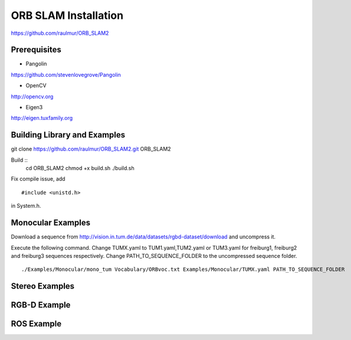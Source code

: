 ORB SLAM Installation
======================

https://github.com/raulmur/ORB_SLAM2


Prerequisites
-----------------

* Pangolin
https://github.com/stevenlovegrove/Pangolin

* OpenCV
http://opencv.org

* Eigen3
http://eigen.tuxfamily.org


Building Library and Examples
-------------------------------

git clone https://github.com/raulmur/ORB_SLAM2.git ORB_SLAM2

Build ::
    cd ORB_SLAM2
    chmod +x build.sh
    ./build.sh

Fix compile issue, add ::

    #include <unistd.h> 

in System.h. 


Monocular Examples
---------------------------

Download a sequence from http://vision.in.tum.de/data/datasets/rgbd-dataset/download 
and uncompress it.

Execute the following command. Change TUMX.yaml to TUM1.yaml,TUM2.yaml or TUM3.yaml for freiburg1, freiburg2 and freiburg3 sequences respectively. Change PATH_TO_SEQUENCE_FOLDER to the uncompressed sequence folder. ::

    ./Examples/Monocular/mono_tum Vocabulary/ORBvoc.txt Examples/Monocular/TUMX.yaml PATH_TO_SEQUENCE_FOLDER


Stereo Examples
---------------------




RGB-D Example
----------------



ROS Example
-----------------




